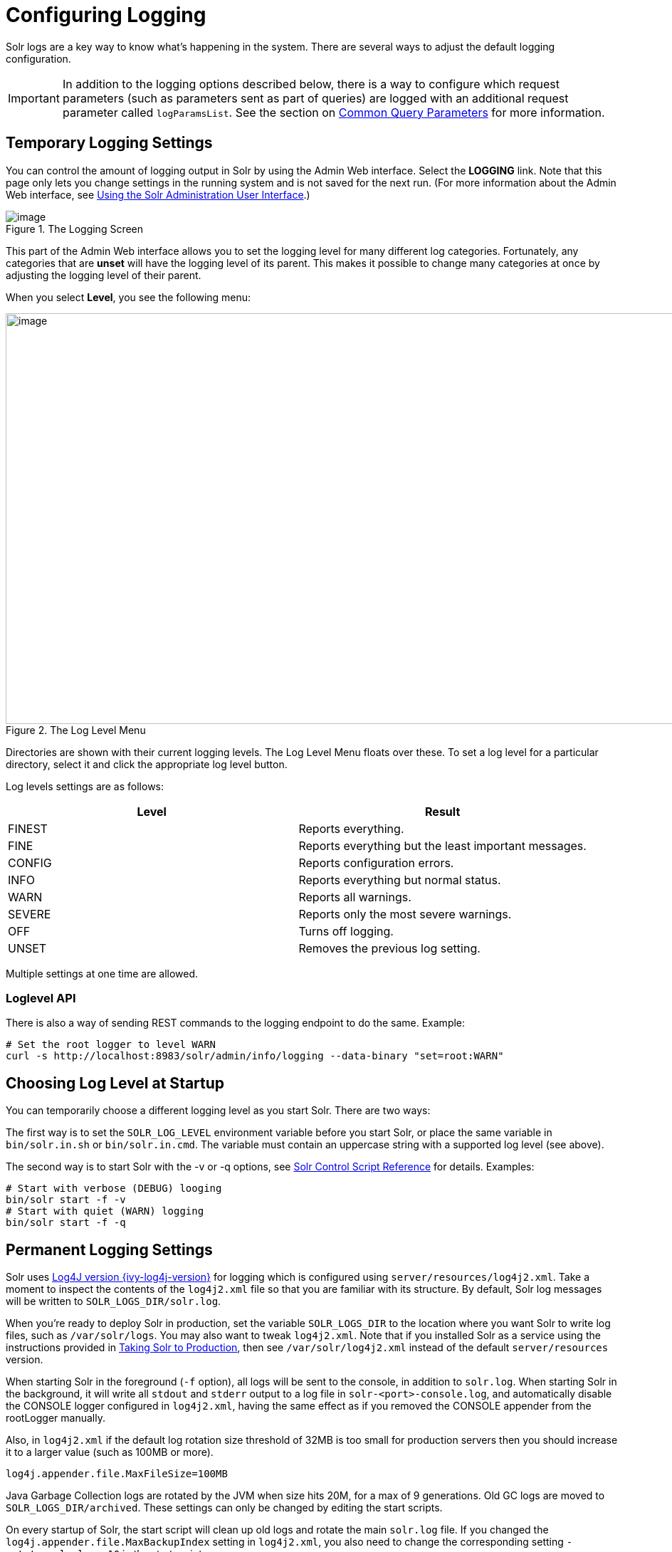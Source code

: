 = Configuring Logging
// Licensed to the Apache Software Foundation (ASF) under one
// or more contributor license agreements.  See the NOTICE file
// distributed with this work for additional information
// regarding copyright ownership.  The ASF licenses this file
// to you under the Apache License, Version 2.0 (the
// "License"); you may not use this file except in compliance
// with the License.  You may obtain a copy of the License at
//
//   http://www.apache.org/licenses/LICENSE-2.0
//
// Unless required by applicable law or agreed to in writing,
// software distributed under the License is distributed on an
// "AS IS" BASIS, WITHOUT WARRANTIES OR CONDITIONS OF ANY
// KIND, either express or implied.  See the License for the
// specific language governing permissions and limitations
// under the License.

Solr logs are a key way to know what's happening in the system. There are several ways to adjust the default logging configuration.

[IMPORTANT]
====
In addition to the logging options described below, there is a way to configure which request parameters (such as parameters sent as part of queries) are logged with an additional request parameter called `logParamsList`. See the section on <<common-query-parameters.adoc#logparamslist-parameter,Common Query Parameters>> for more information.
====

== Temporary Logging Settings

You can control the amount of logging output in Solr by using the Admin Web interface. Select the *LOGGING* link. Note that this page only lets you change settings in the running system and is not saved for the next run. (For more information about the Admin Web interface, see <<using-the-solr-administration-user-interface.adoc#using-the-solr-administration-user-interface,Using the Solr Administration User Interface>>.)

.The Logging Screen
image::images/logging/logging.png[image]

This part of the Admin Web interface allows you to set the logging level for many different log categories. Fortunately, any categories that are *unset* will have the logging level of its parent. This makes it possible to change many categories at once by adjusting the logging level of their parent.

When you select **Level**, you see the following menu:

.The Log Level Menu
image::images/logging/level_menu.png[image,width=1159,height=577]

Directories are shown with their current logging levels. The Log Level Menu floats over these. To set a log level for a particular directory, select it and click the appropriate log level button.

Log levels settings are as follows:

[width="100%",options="header",]
|===
|Level |Result
|FINEST |Reports everything.
|FINE |Reports everything but the least important messages.
|CONFIG |Reports configuration errors.
|INFO |Reports everything but normal status.
|WARN |Reports all warnings.
|SEVERE |Reports only the most severe warnings.
|OFF |Turns off logging.
|UNSET |Removes the previous log setting.
|===

Multiple settings at one time are allowed.

=== Loglevel API

There is also a way of sending REST commands to the logging endpoint to do the same. Example:

[source,bash]
----
# Set the root logger to level WARN
curl -s http://localhost:8983/solr/admin/info/logging --data-binary "set=root:WARN"
----

== Choosing Log Level at Startup

You can temporarily choose a different logging level as you start Solr. There are two ways:

The first way is to set the `SOLR_LOG_LEVEL` environment variable before you start Solr, or place the same variable in `bin/solr.in.sh` or `bin/solr.in.cmd`. The variable must contain an uppercase string with a supported log level (see above).

The second way is to start Solr with the -v or -q options, see <<solr-control-script-reference.adoc#solr-control-script-reference,Solr Control Script Reference>> for details. Examples:

[source,bash]
----
# Start with verbose (DEBUG) looging
bin/solr start -f -v
# Start with quiet (WARN) logging
bin/solr start -f -q
----

== Permanent Logging Settings

Solr uses http://logging.apache.org/log4j/{ivy-log4j-version}/[Log4J version {ivy-log4j-version}] for logging which is configured using `server/resources/log4j2.xml`. Take a moment to inspect the contents of the `log4j2.xml` file so that you are familiar with its structure. By default, Solr log messages will be written to `SOLR_LOGS_DIR/solr.log`.

When you're ready to deploy Solr in production, set the variable `SOLR_LOGS_DIR` to the location where you want Solr to write log files, such as `/var/solr/logs`. You may also want to tweak `log4j2.xml`. Note that if you installed Solr as a service using the instructions provided in <<taking-solr-to-production.adoc#taking-solr-to-production,Taking Solr to Production>>, then see `/var/solr/log4j2.xml` instead of the default `server/resources` version.

When starting Solr in the foreground (`-f` option), all logs will be sent to the console, in addition to `solr.log`. When starting Solr in the background, it will write all `stdout` and `stderr` output to a log file in `solr-<port>-console.log`, and automatically disable the CONSOLE logger configured in `log4j2.xml`, having the same effect as if you removed the CONSOLE appender from the rootLogger manually.

Also, in `log4j2.xml` if the default log rotation size threshold of 32MB is too small for production servers then you should increase it to a larger value (such as 100MB or more).

[source,text]
----
log4j.appender.file.MaxFileSize=100MB
----

Java Garbage Collection logs are rotated by the JVM when size hits 20M, for a max of 9 generations. Old GC logs are moved to `SOLR_LOGS_DIR/archived`. These settings can only be changed by editing the start scripts.

On every startup of Solr, the start script will clean up old logs and rotate the main `solr.log` file. If you changed the `log4j.appender.file.MaxBackupIndex` setting in `log4j2.xml`, you also need to change the corresponding setting `-rotate_solr_logs 10` in the start script.

You can disable the automatic log rotation at startup by changing the setting `SOLR_LOG_PRESTART_ROTATION` found in `bin/solr.in.sh` or `bin/solr.in.cmd` to false.

== Logging Slow Queries

For high-volume search applications, logging every query can generate a large amount of logs and, depending on the volume, potentially impact performance. If you mine these logs for additional insights into your application, then logging every query request may be useful.

On the other hand, if you're only concerned about warnings and error messages related to requests, then you can set the log verbosity to WARN. However, this poses a potential problem in that you won't know if any queries are slow, as slow queries are still logged at the INFO level.

Solr provides a way to set your log verbosity threshold to WARN and be able to set a latency threshold above which a request is considered "slow" and log that request at the WARN level to help you identify slow queries in your application. To enable this behavior, configure the `<slowQueryThresholdMillis>` element in the *query* section of `solrconfig.xml`:

[source,xml]
----
<slowQueryThresholdMillis>1000</slowQueryThresholdMillis>
----

Any queries that take longer than the specified threshold will be logged as "slow" queries at the WARN level.
